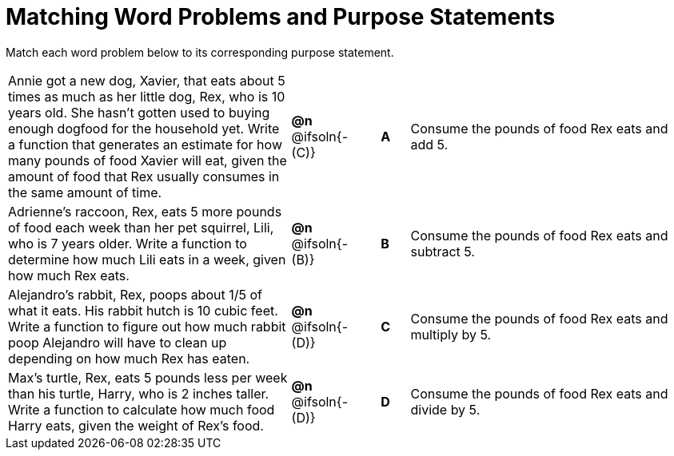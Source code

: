 [.landscape]
= Matching Word Problems and Purpose Statements

Match each word problem below to its corresponding purpose statement.

[.FillVerticalSpace, cols=".^10a, .^2, .^1, ^.^1, .^10a", grid="none", frame="none"]
|===
| Annie got a new dog, Xavier, that eats about 5 times as much as her little dog, Rex, who is 10 years old. She hasn't gotten used to buying enough dogfood for the household yet. Write a function that generates an estimate for how many pounds of food Xavier will eat, given the amount of food that Rex usually consumes in the same amount of time.
| *@n* @ifsoln{- +(C)+}
| 
| *A*
| Consume the pounds of food Rex eats and add 5.

| Adrienne's raccoon, Rex, eats 5 more pounds of food each week than her pet squirrel, Lili, who is 7 years older. Write a function to determine how much Lili eats in a week, given how much Rex eats.
| *@n* @ifsoln{- (B)}
| 
| *B*
| Consume the pounds of food Rex eats and subtract 5.

| Alejandro's rabbit, Rex, poops about 1/5 of what it eats. His rabbit hutch is 10 cubic feet. Write a function to figure out how much rabbit poop Alejandro will have to clean up depending on how much Rex has eaten.
| *@n* @ifsoln{- (D)}
| 
| *C*
| Consume the pounds of food Rex eats and multiply by 5.

| Max's turtle, Rex, eats 5 pounds less per week than his turtle, Harry, who is 2 inches taller. Write a function to calculate how much food Harry eats, given the weight of Rex's food.
| *@n* @ifsoln{- (D)}
| 
| *D*
| Consume the pounds of food Rex eats and divide by 5.

|===
